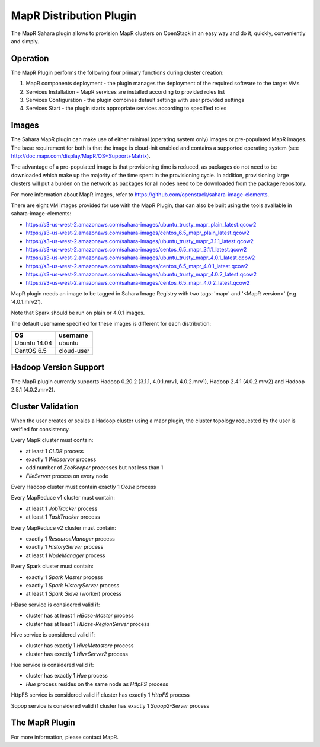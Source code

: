 MapR Distribution Plugin
========================
The MapR Sahara plugin allows to provision MapR clusters on
OpenStack in an easy way and do it, quickly, conveniently and simply.

Operation
---------
The MapR Plugin performs the following four primary functions during cluster creation:

1. MapR components deployment - the plugin manages the deployment of the required software to the target VMs
2. Services Installation - MapR services are installed according to provided roles list
3. Services Configuration - the plugin combines default settings with user provided settings
4. Services Start - the plugin starts appropriate services according to specified roles

Images
------
The Sahara MapR plugin can make use of either minimal (operating system only)
images or pre-populated MapR images. The base requirement for both is that the
image is cloud-init enabled and contains a supported operating system
(see http://doc.mapr.com/display/MapR/OS+Support+Matrix).

The advantage of a pre-populated image is that provisioning time is reduced,
as packages do not need to be downloaded which make up the majority of the time
spent in the provisioning cycle. In addition, provisioning large clusters will
put a burden on the network as packages for all nodes need to be downloaded
from the package repository.

For more information about MapR images, refer to
https://github.com/openstack/sahara-image-elements.

There are eight VM images provided for use with the MapR Plugin, that can also
be built using the tools available in sahara-image-elements:

* https://s3-us-west-2.amazonaws.com/sahara-images/ubuntu_trusty_mapr_plain_latest.qcow2
* https://s3-us-west-2.amazonaws.com/sahara-images/centos_6.5_mapr_plain_latest.qcow2
* https://s3-us-west-2.amazonaws.com/sahara-images/ubuntu_trusty_mapr_3.1.1_latest.qcow2
* https://s3-us-west-2.amazonaws.com/sahara-images/centos_6.5_mapr_3.1.1_latest.qcow2
* https://s3-us-west-2.amazonaws.com/sahara-images/ubuntu_trusty_mapr_4.0.1_latest.qcow2
* https://s3-us-west-2.amazonaws.com/sahara-images/centos_6.5_mapr_4.0.1_latest.qcow2
* https://s3-us-west-2.amazonaws.com/sahara-images/ubuntu_trusty_mapr_4.0.2_latest.qcow2
* https://s3-us-west-2.amazonaws.com/sahara-images/centos_6.5_mapr_4.0.2_latest.qcow2

MapR plugin needs an image to be tagged in Sahara Image Registry with
two tags: 'mapr' and '<MapR version>' (e.g. '4.0.1.mrv2').

Note that Spark should be run on plain or 4.0.1 images.

The default username specified for these images is different for each distribution:

+--------------+------------+
| OS           | username   |
+==============+============+
| Ubuntu 14.04 | ubuntu     |
+--------------+------------+
| CentOS 6.5   | cloud-user |
+--------------+------------+


Hadoop Version Support
----------------------
The MapR plugin currently supports Hadoop 0.20.2 (3.1.1, 4.0.1.mrv1, 4.0.2.mrv1),
Hadoop 2.4.1 (4.0.2.mrv2) and Hadoop 2.5.1 (4.0.2.mrv2).

Cluster Validation
------------------
When the user creates or scales a Hadoop cluster using a mapr plugin, the
cluster topology requested by the user is verified for consistency.

Every MapR cluster must contain:

* at least 1 *CLDB* process
* exactly 1 *Webserver* process
* odd number of *ZooKeeper* processes but not less than 1
* *FileServer* process on every node

Every Hadoop cluster must contain exactly 1 *Oozie* process

Every MapReduce v1 cluster must contain:

* at least 1 *JobTracker* process
* at least 1 *TaskTracker* process

Every MapReduce v2 cluster must contain:

* exactly 1 *ResourceManager* process
* exactly 1 *HistoryServer* process
* at least 1 *NodeManager* process

Every Spark cluster must contain:

* exactly 1 *Spark Master* process
* exactly 1 *Spark HistoryServer* process
* at least 1 *Spark Slave* (worker) process

HBase service is considered valid if:

* cluster has at least 1 *HBase-Master* process
* cluster has at least 1 *HBase-RegionServer* process

Hive service is considered valid if:

* cluster has exactly 1 *HiveMetastore* process
* cluster has exactly 1 *HiveServer2* process

Hue service is considered valid if:

* cluster has exactly 1 *Hue* process
* *Hue* process resides on the same node as *HttpFS* process

HttpFS service is considered valid if cluster has exactly 1 *HttpFS* process

Sqoop service is considered valid if cluster has exactly 1 *Sqoop2-Server* process

The MapR Plugin
---------------
For more information, please contact MapR.
